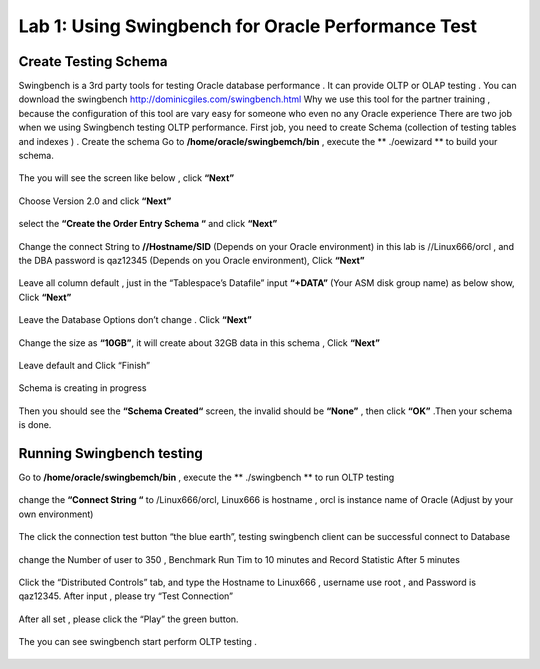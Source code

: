 .. Adding labels to the beginning of your lab is helpful for linking to the lab from other pages
.. _example_lab_1:

-------------
Lab 1: Using Swingbench for Oracle Performance Test
-------------

Create Testing Schema
++++++++

Swingbench is a 3rd party tools for testing Oracle database performance . It can provide OLTP or OLAP testing . You can download the swingbench http://dominicgiles.com/swingbench.html
Why we use this tool for the partner training , because the configuration of this tool are vary easy for someone who even no any Oracle experience
There are two job when we using Swingbench testing OLTP performance. First job, you need to create Schema (collection of testing tables and indexes ) .
Create the schema
Go to **/home/oracle/swingbemch/bin** , execute the ** ./oewizard ** to build your schema.

.. figure:: images/createschema.png

The you will see the screen like below , click **“Next”**

.. figure:: images/OE1.png

Choose Version 2.0 and click **“Next”**

.. figure:: images/OE2.png

select the **“Create the Order Entry Schema “** and click **“Next”**

.. figure:: images/OE3.png

Change the connect String to **//Hostname/SID** (Depends on your Oracle environment) in this lab is //Linux666/orcl , and the DBA password is qaz12345 (Depends on you Oracle environment), Click **“Next”**

.. figure:: images/OE4.png

Leave all column default , just in the “Tablespace’s Datafile” input **“+DATA”** (Your ASM disk group name) as below show, Click **“Next”**

.. figure:: images/OE5.png

Leave the Database Options don’t change . Click **“Next”**

.. figure:: images/OE6.png

Change the size as **“10GB”**, it will create about 32GB data in this schema , Click **“Next”**

.. figure:: images/OE7.png

Leave default and Click “Finish”

.. figure:: images/OE8.png

Schema is creating in progress

.. figure:: images/OE9.png

Then you should see the **“Schema Created“** screen, the invalid should be **“None”**  , then click **“OK”** .Then your schema is done.

.. figure:: images/OE10.png

Running Swingbench testing
++++++++++++++++++++++++++

Go to **/home/oracle/swingbemch/bin** , execute the ** ./swingbench ** to run OLTP testing

.. figure:: images/SW1.png

change the **“Connect String “** to /Linux666/orcl, Linux666 is hostname , orcl is instance name of Oracle (Adjust by your own environment)

.. figure:: images/SW2.png

The click the connection test button “the blue earth”, testing swingbench client can be successful connect to Database

.. figure:: images/SW3.png

change the Number of user to 350 , Benchmark Run Tim to 10 minutes and Record Statistic After 5 minutes

.. figure:: images/SW4.png

Click the “Distributed Controls” tab, and type the Hostname to Linux666 , username use root , and Password is qaz12345. After input , please try “Test Connection”


.. figure:: images/SW5.png


.. figure:: images/SW6.png

After all set , please click the “Play” the green button.

.. figure:: images/SW7.png

The you can see swingbench start perform OLTP testing .


.. figure:: images/SW8.png
